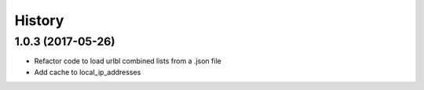 =======
History
=======

1.0.3 (2017-05-26)
------------------

* Refactor code to load urlbl combined lists from a .json file
* Add cache to local_ip_addresses
